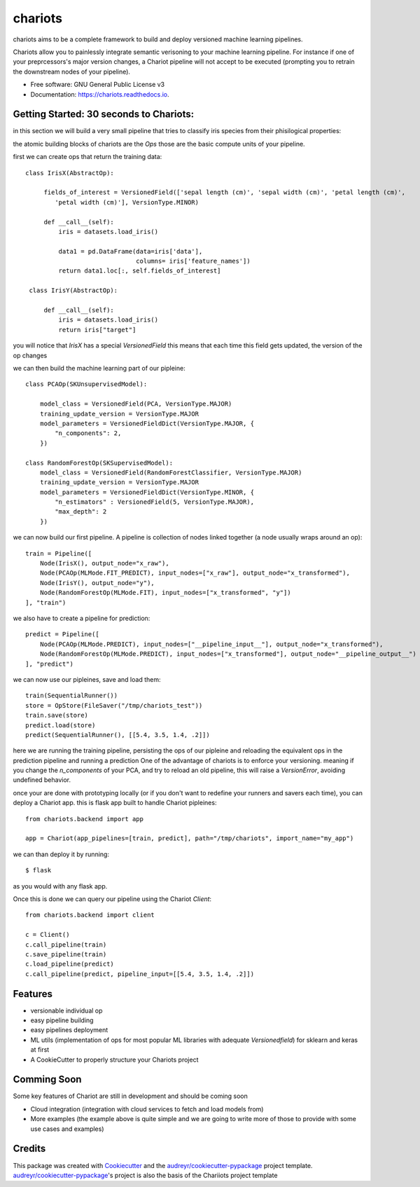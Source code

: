 ========
chariots
========


.. image:: https://img.shields.io/pypi/v/chariots.svg
        :target: https://pypi.python.org/pypi/chariots

.. image:: https://img.shields.io/travis/aredier/chariots.svg
        :target: https://travis-ci.org/aredier/chariots

.. image:: https://readthedocs.org/projects/chariots/badge/?version=latest
        :target: https://chariots.readthedocs.io/en/latest/?badge=latest
        :alt: Documentation Status




chariots aims to be a complete framework to build and deploy versioned machine learning pipelines.

Chariots allow you to painlessly integrate semantic verisoning to your machine learning pipeline. For instance if one of your preprcessors's major version changes, a Chariot pipeline will not accept to be executed (prompting you to retrain the downstream nodes of your pipeline).

* Free software: GNU General Public License v3
* Documentation: https://chariots.readthedocs.io.

Getting Started: 30 seconds to Chariots:
----------------------------------------
in this section we will build a very small pipeline that tries to classify iris species from their phisilogical properties:

the atomic building blocks of chariots are the `Ops` those are the basic compute units of your pipeline.

first we can create ops that return the training data::

   class IrisX(AbstractOp):

        fields_of_interest = VersionedField(['sepal length (cm)', 'sepal width (cm)', 'petal length (cm)',
           'petal width (cm)'], VersionType.MINOR)

        def __call__(self):
            iris = datasets.load_iris()

            data1 = pd.DataFrame(data=iris['data'],
                                 columns= iris['feature_names'])
            return data1.loc[:, self.fields_of_interest]

    class IrisY(AbstractOp):

        def __call__(self):
            iris = datasets.load_iris()
            return iris["target"]


you will notice that `IrisX` has a special `VersionedField` this means that each time this field gets updated, the version of the op changes

we can then build the machine learning part of our pipleine::

    class PCAOp(SKUnsupervisedModel):

        model_class = VersionedField(PCA, VersionType.MAJOR)
        training_update_version = VersionType.MAJOR
        model_parameters = VersionedFieldDict(VersionType.MAJOR, {
            "n_components": 2,
        })

    class RandomForestOp(SKSupervisedModel):
        model_class = VersionedField(RandomForestClassifier, VersionType.MAJOR)
        training_update_version = VersionType.MAJOR
        model_parameters = VersionedFieldDict(VersionType.MINOR, {
            "n_estimators" : VersionedField(5, VersionType.MAJOR),
            "max_depth": 2
        })



we can now build our first pipeline. A pipeline is collection of nodes linked together (a node usually wraps around an op)::

    train = Pipeline([
        Node(IrisX(), output_node="x_raw"),
        Node(PCAOp(MLMode.FIT_PREDICT), input_nodes=["x_raw"], output_node="x_transformed"),
        Node(IrisY(), output_node="y"),
        Node(RandomForestOp(MLMode.FIT), input_nodes=["x_transformed", "y"])
    ], "train")


we also have to create a pipeline for prediction::

    predict = Pipeline([
        Node(PCAOp(MLMode.PREDICT), input_nodes=["__pipeline_input__"], output_node="x_transformed"),
        Node(RandomForestOp(MLMode.PREDICT), input_nodes=["x_transformed"], output_node="__pipeline_output__")
    ], "predict")

we can now use our pipleines, save and load them::

    train(SequentialRunner())
    store = OpStore(FileSaver("/tmp/chariots_test"))
    train.save(store)
    predict.load(store)
    predict(SequentialRunner(), [[5.4, 3.5, 1.4, .2]])

here we are running the training pipeline, persisting the ops of our pipleine and reloading the equivalent ops in the prediction pipeline and running a prediction
One of the advantage of chariots is to enforce your versioning. meaning if you change the `n_components` of your PCA, and try to reload an old pipeline, this will raise a `VersionError`, avoiding undefined behavior.

once your are done with prototyping locally (or if you don't want to redefine your runners and savers each time), you can deploy a Chariot app.
this is flask app built to handle Chariot pipleines::

    from chariots.backend import app

    app = Chariot(app_pipelines=[train, predict], path="/tmp/chariots", import_name="my_app")


we can than deploy it by running::

    $ flask

as you would with any flask app.

Once this is done we can query our pipeline using the Chariot `Client`::

    from chariots.backend import client

    c = Client()
    c.call_pipeline(train)
    c.save_pipeline(train)
    c.load_pipeline(predict)
    c.call_pipeline(predict, pipeline_input=[[5.4, 3.5, 1.4, .2]])

Features
--------

* versionable individual op
* easy pipeline building
* easy pipelines deployment
* ML utils (implementation of ops for most popular ML libraries with adequate `Versionedfield`) for sklearn and keras at first
* A CookieCutter to properly structure your Chariots project

Comming Soon
------------

Some key features of Chariot are still in development and should be coming soon

* Cloud integration (integration with cloud services to fetch and load models from)
* More examples (the example above is quite simple and we are going to write more of those to provide with some use cases and examples)

Credits
-------

This package was created with Cookiecutter_ and the `audreyr/cookiecutter-pypackage`_ project template.
`audreyr/cookiecutter-pypackage`_'s project is also the basis of the Chariiots project template

.. _Cookiecutter: https://github.com/audreyr/cookiecutter
.. _`audreyr/cookiecutter-pypackage`: https://github.com/audreyr/cookiecutter-pypac
